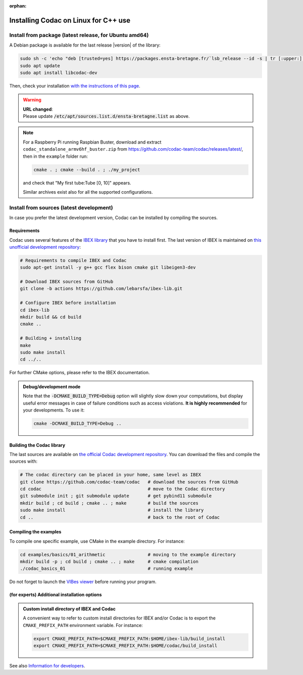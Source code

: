 :orphan:

.. _sec-installation-full-linux:

#####################################
Installing Codac on Linux for C++ use
#####################################


Install from package (latest release, for Ubuntu amd64)
---------------------------------------------------------

A Debian package is available for the last release |version| of the library:

.. code-block:: bash

  sudo sh -c 'echo "deb [trusted=yes] https://packages.ensta-bretagne.fr/`lsb_release --id -s | tr [:upper:] [:lower:]`/`lsb_release -cs` ./" > /etc/apt/sources.list.d/ensta-bretagne.list'
  sudo apt update
  sudo apt install libcodac-dev

Then, check your installation `with the instructions of this page <03-start-cpp-project.html>`_.

.. warning::

  | **URL changed**:
  | Please update :code:`/etc/apt/sources.list.d/ensta-bretagne.list` as above.

.. note::

  For a Raspberry Pi running Raspbian Buster, download and extract ``codac_standalone_armv6hf_buster.zip`` from `<https://github.com/codac-team/codac/releases/latest/>`_, then in the ``example`` folder run:

  .. code-block:: bash

    cmake . ; cmake --build . ; ./my_project

  and check that "My first tube:Tube [0, 10]" appears.

  Similar archives exist also for all the supported configurations.


Install from sources (latest development)
-----------------------------------------

In case you prefer the latest development version, Codac can be installed by compiling the sources.

Requirements
^^^^^^^^^^^^

Codac uses several features of the `IBEX library <http://www.ibex-lib.org/doc/install.html>`_ that you have to install first. The last version of IBEX is maintained on `this unofficial development repository <https://github.com/lebarsfa/ibex-lib/tree/actions>`_:

.. code-block:: bash

  # Requirements to compile IBEX and Codac
  sudo apt-get install -y g++ gcc flex bison cmake git libeigen3-dev
  
  # Download IBEX sources from GitHub
  git clone -b actions https://github.com/lebarsfa/ibex-lib.git
  
  # Configure IBEX before installation
  cd ibex-lib
  mkdir build && cd build
  cmake ..
  
  # Building + installing
  make
  sudo make install
  cd ../..

For further CMake options, please refer to the IBEX documentation. 

.. admonition:: Debug/development mode
  
  Note that the :code:`-DCMAKE_BUILD_TYPE=Debug` option will slightly slow down your computations, but display useful error messages in case of failure conditions such as access violations. **It is highly recommended** for your developments. To use it:

  .. code-block:: bash
  
    cmake -DCMAKE_BUILD_TYPE=Debug .. 


Building the Codac library
^^^^^^^^^^^^^^^^^^^^^^^^^^

The last sources are available on `the official Codac development repository <https://github.com/codac-team/codac>`_. You can download the files and compile the sources with:

.. code-block:: bash
  
  # The codac directory can be placed in your home, same level as IBEX
  git clone https://github.com/codac-team/codac   # download the sources from GitHub
  cd codac                                        # move to the Codac directory
  git submodule init ; git submodule update       # get pybind11 submodule
  mkdir build ; cd build ; cmake .. ; make        # build the sources
  sudo make install                               # install the library
  cd ..                                           # back to the root of Codac


Compiling the examples
^^^^^^^^^^^^^^^^^^^^^^

To compile one specific example, use CMake in the example directory.
For instance:

.. code-block:: bash
  
  cd examples/basics/01_arithmetic                # moving to the example directory
  mkdir build -p ; cd build ; cmake .. ; make     # cmake compilation
  ./codac_basics_01                               # running example

Do not forget to launch the `VIBes viewer <01-installation.html#graphical-tools>`_ before running your program.


(for experts) Additional installation options
^^^^^^^^^^^^^^^^^^^^^^^^^^^^^^^^^^^^^^^^^^^^^

.. _sec-installation-full-linux-cmake:

.. rst-class:: fit-page

  CMake supports the following options:

  ======================  ======================================================================================
  Option                  Description
  ======================  ======================================================================================
  CMAKE_INSTALL_PREFIX    | By default, the library will be installed in system files (:file:`/usr/local/` under Linux).
                            Use ``CMAKE_INSTALL_PREFIX`` to specify another path.
                          | Example:

                          .. code-block:: bash

                            cmake -DCMAKE_INSTALL_PREFIX=$HOME/codac/build_install ..
                          
                          .. warning::
                          
                            The full path of the folder must not contain white space or weird characters like ``'"\()`*[]``.

  CMAKE_BUILD_TYPE        | Set the build mode either to ``Release`` or ``Debug``.
                          | Default value is ``Debug``. Example:

                          .. code-block:: bash

                            cmake -DCMAKE_BUILD_TYPE=Release ..
                
                          The :code:`-DCMAKE_BUILD_TYPE=Debug` option is enabled by default. As for IBEX, it will slightly
                          slow down your computations, but display useful error messages in case of failure conditions such
                          as access violations. It is highly recommended for your developments. You can otherwise use the
                          :code:`-DCMAKE_BUILD_TYPE=Release` option. Note also that O3 optimizations are always activated.
                          
                          Once Codac has been compiled with this option, you should also compile your executable
                          in debug mode.

  CMAKE_PREFIX_PATH       | If IBEX has been installed in a local folder, say :file:`~/ibex-lib/build_install`, you need
                            to indicate this path using the ``CMAKE_PREFIX_PATH`` option.
                          | Example:

                          .. code-block:: bash

                            cmake -DCMAKE_PREFIX_PATH=$HOME/ibex-lib/build_install ..
  ======================  ======================================================================================


.. admonition:: Custom install directory of IBEX and Codac
  
  A convenient way to refer to custom install directories for IBEX and/or Codac is to export the ``CMAKE_PREFIX_PATH`` environment variable. For instance:

  .. code-block:: bash

    export CMAKE_PREFIX_PATH=$CMAKE_PREFIX_PATH:$HOME/ibex-lib/build_install
    export CMAKE_PREFIX_PATH=$CMAKE_PREFIX_PATH:$HOME/codac/build_install

See also `Information for developers <info_dev.html>`_.
